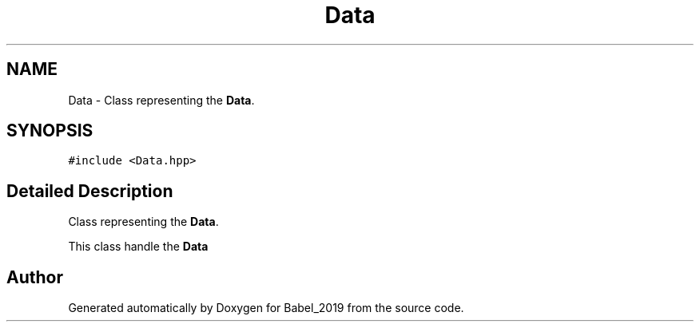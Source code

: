 .TH "Data" 3 "Sun Oct 13 2019" "Version Alpha 1.2" "Babel_2019" \" -*- nroff -*-
.ad l
.nh
.SH NAME
Data \- Class representing the \fBData\fP\&.  

.SH SYNOPSIS
.br
.PP
.PP
\fC#include <Data\&.hpp>\fP
.SH "Detailed Description"
.PP 
Class representing the \fBData\fP\&. 

This class handle the \fBData\fP 

.SH "Author"
.PP 
Generated automatically by Doxygen for Babel_2019 from the source code\&.
